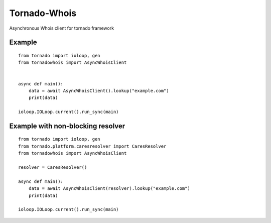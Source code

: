 Tornado-Whois
===============

Asynchronous Whois client for tornado framework

Example
~~~~~~~

::

    from tornado import ioloop, gen
    from tornadowhois import AsyncWhoisClient


    async def main():
        data = await AsyncWhoisClient().lookup("example.com")
        print(data)

    ioloop.IOLoop.current().run_sync(main)


Example with non-blocking resolver
~~~~~~~~~~~~~~~~~~~~~~~~~~~~~~~~~~

::

    from tornado import ioloop, gen
    from tornado.platform.caresresolver import CaresResolver
    from tornadowhois import AsyncWhoisClient

    resolver = CaresResolver()

    async def main():
        data = await AsyncWhoisClient(resolver).lookup("example.com")
        print(data)

    ioloop.IOLoop.current().run_sync(main)

